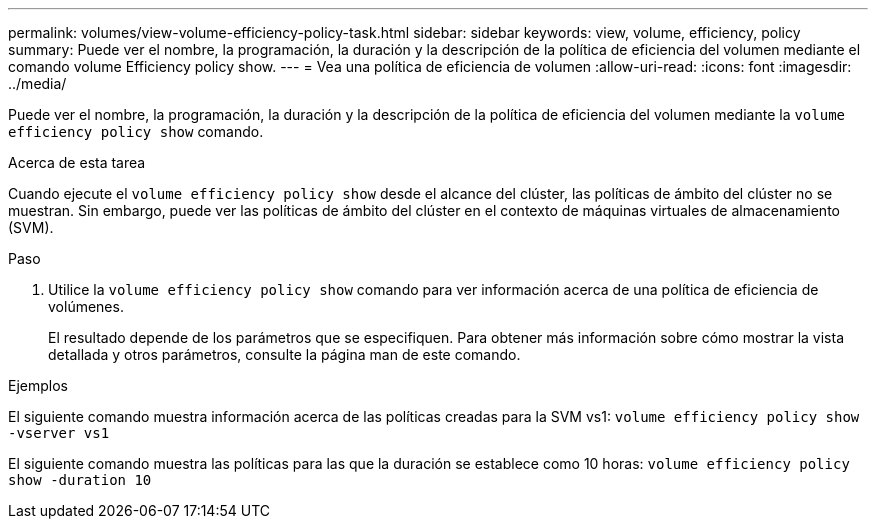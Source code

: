 ---
permalink: volumes/view-volume-efficiency-policy-task.html 
sidebar: sidebar 
keywords: view, volume, efficiency, policy 
summary: Puede ver el nombre, la programación, la duración y la descripción de la política de eficiencia del volumen mediante el comando volume Efficiency policy show. 
---
= Vea una política de eficiencia de volumen
:allow-uri-read: 
:icons: font
:imagesdir: ../media/


[role="lead"]
Puede ver el nombre, la programación, la duración y la descripción de la política de eficiencia del volumen mediante la `volume efficiency policy show` comando.

.Acerca de esta tarea
Cuando ejecute el `volume efficiency policy show` desde el alcance del clúster, las políticas de ámbito del clúster no se muestran. Sin embargo, puede ver las políticas de ámbito del clúster en el contexto de máquinas virtuales de almacenamiento (SVM).

.Paso
. Utilice la `volume efficiency policy show` comando para ver información acerca de una política de eficiencia de volúmenes.
+
El resultado depende de los parámetros que se especifiquen. Para obtener más información sobre cómo mostrar la vista detallada y otros parámetros, consulte la página man de este comando.



.Ejemplos
El siguiente comando muestra información acerca de las políticas creadas para la SVM vs1: `volume efficiency policy show -vserver vs1`

El siguiente comando muestra las políticas para las que la duración se establece como 10 horas: `volume efficiency policy show -duration 10`
